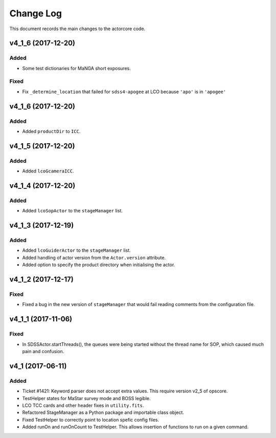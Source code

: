 .. _actorcore-changelog:

==========
Change Log
==========

This document records the main changes to the actorcore code.


.. _changelog-v4_1_6:

v4_1_6 (2017-12-20)
-------------------

Added
^^^^^
* Some test dictionaries for MaNGA short exposures.

Fixed
^^^^^
* Fix ``_determine_location`` that failed for ``sdss4-apogee`` at LCO because ``'apo'`` is in ``'apogee'``


.. _changelog-v4_1_6:

v4_1_6 (2017-12-20)
-------------------

Added
^^^^^
* Added ``productDir`` to ``ICC``.


.. _changelog-v4_1_5:

v4_1_5 (2017-12-20)
-------------------

Added
^^^^^
* Added ``lcoGcameraICC``.


.. _changelog-v4_1_4:

v4_1_4 (2017-12-20)
-------------------

Added
^^^^^
* Added ``lcoSopActor`` to the ``stageManager`` list.


.. _changelog-v4_1_3:

v4_1_3 (2017-12-19)
-------------------

Added
^^^^^
* Added ``lcoGuiderActor`` to the ``stageManager`` list.
* Added handling of actor version from the ``Actor.version`` attribute.
* Added option to specify the product directory when initialising the actor.


.. _changelog-v4_1_2:

v4_1_2 (2017-12-17)
-------------------

Fixed
^^^^^
* Fixed a bug in the new version of ``stageManager`` that would fail reading comments from the configuration file.


.. _changelog-v4_1_1:

v4_1_1 (2017-11-06)
-------------------

Fixed
^^^^^
* In SDSSActor.startThreads(), the queues were being started without the thread name for SOP, which caused much pain and confusion.


.. _changelog-v4_1:

v4_1 (2017-06-11)
-----------------

Added
^^^^^
* Ticket #1421: Keyword parser does not accept extra values. This require version v2_5 of opscore.
* TestHelper states for MaStar survey mode and BOSS legible.
* LCO TCC cards and other header fixes in ``utility.fits``.
* Refactored StageManager as a Python package and importable class object.
* Fixed TestHelper to correctly point to location spefic config files.
* Added runOn and runOnCount to TestHelper.  This allows insertion of functions to run on a given command.
